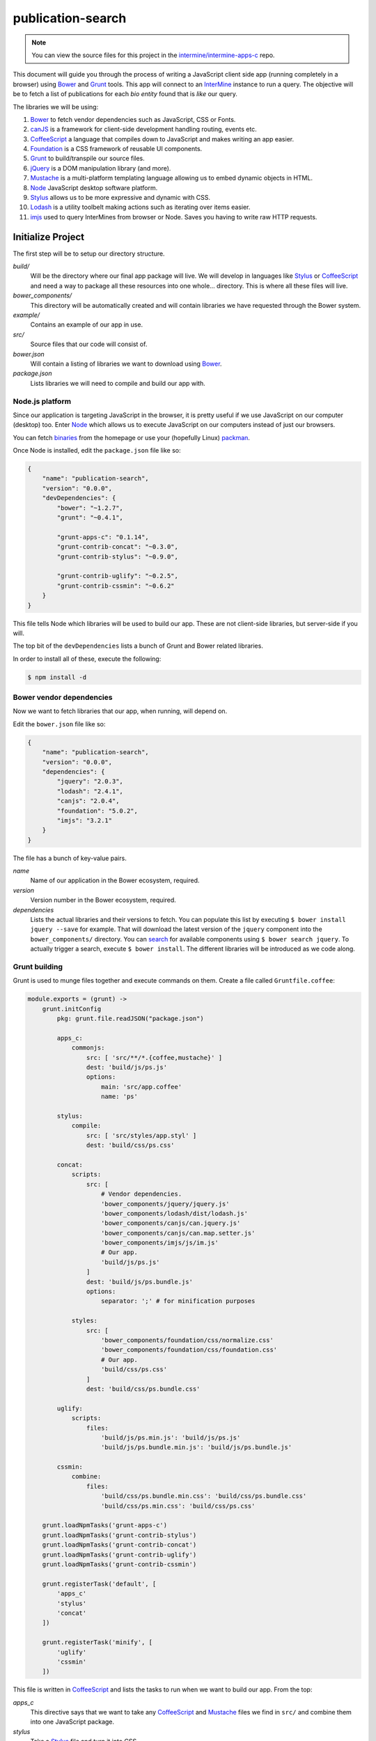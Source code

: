 publication-search
==================

.. note::

    You can view the source files for this project in the `intermine/intermine-apps-c <https://github.com/intermine/intermine-apps-c/tree/master/publication-search>`_ repo.

This document will guide you through the process of writing a JavaScript client side app (running completely in a browser) using Bower_ and Grunt_ tools. This app will connect to an InterMine_ instance to run a query. The objective will be to fetch a list of publications for each *bio entity* found that is *like* our query.

The libraries we will be using:

#. Bower_ to fetch vendor dependencies such as JavaScript, CSS or Fonts.
#. canJS_ is a framework for client-side development handling routing, events etc.
#. CoffeeScript_ a language that compiles down to JavaScript and makes writing an app easier.
#. Foundation_ is a CSS framework of reusable UI components.
#. Grunt_ to build/transpile our source files.
#. jQuery_ is a DOM manipulation library (and more).
#. Mustache_ is a multi-platform templating language allowing us to embed dynamic objects in HTML.
#. Node_ JavaScript desktop software platform.
#. Stylus_ allows us to be more expressive and dynamic with CSS.
#. Lodash_ is a utility toolbelt making actions such as iterating over items easier.
#. imjs_ used to query InterMines from browser or Node. Saves you having to write raw HTTP requests.

Initialize Project
------------------

The first step will be to setup our directory structure.

.. code-block

    ├──build/
    │  ├──css/
    │  └──js/
    ├──example/
    │  └──index.html
    ├──src/
    │  ├──components/
    │  ├──models/
    │  ├──modules/
    │  ├──styles/
    │  └──templates/
    ├──bower.json
    └──package.json

`build/`
    Will be the directory where our final app package will live. We will develop in languages like Stylus_ or CoffeeScript_ and need a way to package all these resources into one whole... directory. This is where all these files will live.

`bower_components/`
    This directory will be automatically created and will contain libraries we have requested through the Bower system.

`example/`
    Contains an example of our app in use.

`src/`
    Source files that our code will consist of.

`bower.json`
    Will contain a listing of libraries we want to download using Bower_.

`package.json`
    Lists libraries we will need to compile and build our app with.

Node.js platform
~~~~~~~~~~~~~~~~

Since our application is targeting JavaScript in the browser, it is pretty useful if we use JavaScript on our computer (desktop) too. Enter Node_ which allows us to execute JavaScript on our computers instead of just our browsers.

You can fetch `binaries <http://nodejs.org/download/>`_ from the homepage or use your (hopefully Linux) `packman <https://github.com/joyent/node/wiki/Installing-Node.js-via-package-manager>`_.

Once Node is installed, edit the ``package.json`` file like so:

.. code-block:: json

    {
        "name": "publication-search",
        "version": "0.0.0",
        "devDependencies": {
            "bower": "~1.2.7",
            "grunt": "~0.4.1",
            
            "grunt-apps-c": "0.1.14",
            "grunt-contrib-concat": "~0.3.0",
            "grunt-contrib-stylus": "~0.9.0",

            "grunt-contrib-uglify": "~0.2.5",
            "grunt-contrib-cssmin": "~0.6.2"
        }
    }

This file tells Node which libraries will be used to build our app. These are not client-side libraries, but server-side if you will.

The top bit of the ``devDependencies`` lists a bunch of Grunt and Bower related libraries.

In order to install all of these, execute the following:

.. code-block:: bash

    $ npm install -d

Bower vendor dependencies
~~~~~~~~~~~~~~~~~~~~~~~~~

Now we want to fetch libraries that our app, when running, will depend on.

Edit the ``bower.json`` file like so:

.. code-block:: json

    {
        "name": "publication-search",
        "version": "0.0.0",
        "dependencies": {
            "jquery": "2.0.3",
            "lodash": "2.4.1",
            "canjs": "2.0.4",
            "foundation": "5.0.2",
            "imjs": "3.2.1"
        }
    }

The file has a bunch of key-value pairs.

`name`
    Name of our application in the Bower ecosystem, required.

`version`
    Version number in the Bower ecosystem, required.

`dependencies`
    Lists the actual libraries and their versions to fetch. You can populate this list by executing ``$ bower install jquery --save`` for example. That will download the latest version of the ``jquery`` component into the ``bower_components/`` directory. You can `search <http://sindresorhus.com/bower-components/>`_ for available components using ``$ bower search jquery``. To actually trigger a search, execute ``$ bower install``. The different libraries will be introduced as we code along.

Grunt building
~~~~~~~~~~~~~~

Grunt is used to munge files together and execute commands on them. Create a file called ``Gruntfile.coffee``:

.. code-block:: coffee-script

    module.exports = (grunt) ->
        grunt.initConfig
            pkg: grunt.file.readJSON("package.json")
            
            apps_c:
                commonjs:
                    src: [ 'src/**/*.{coffee,mustache}' ]
                    dest: 'build/js/ps.js'
                    options:
                        main: 'src/app.coffee'
                        name: 'ps'

            stylus:
                compile:
                    src: [ 'src/styles/app.styl' ]
                    dest: 'build/css/ps.css'

            concat:            
                scripts:
                    src: [
                        # Vendor dependencies.
                        'bower_components/jquery/jquery.js'
                        'bower_components/lodash/dist/lodash.js'
                        'bower_components/canjs/can.jquery.js'
                        'bower_components/canjs/can.map.setter.js'
                        'bower_components/imjs/js/im.js'
                        # Our app.
                        'build/js/ps.js'
                    ]
                    dest: 'build/js/ps.bundle.js'
                    options:
                        separator: ';' # for minification purposes

                styles:
                    src: [
                        'bower_components/foundation/css/normalize.css'
                        'bower_components/foundation/css/foundation.css'
                        # Our app.
                        'build/css/ps.css'
                    ]
                    dest: 'build/css/ps.bundle.css'

            uglify:
                scripts:
                    files:
                        'build/js/ps.min.js': 'build/js/ps.js'
                        'build/js/ps.bundle.min.js': 'build/js/ps.bundle.js'

            cssmin:
                combine:
                    files:
                        'build/css/ps.bundle.min.css': 'build/css/ps.bundle.css'
                        'build/css/ps.min.css': 'build/css/ps.css'

        grunt.loadNpmTasks('grunt-apps-c')
        grunt.loadNpmTasks('grunt-contrib-stylus')
        grunt.loadNpmTasks('grunt-contrib-concat')
        grunt.loadNpmTasks('grunt-contrib-uglify')
        grunt.loadNpmTasks('grunt-contrib-cssmin')

        grunt.registerTask('default', [
            'apps_c'
            'stylus'
            'concat'
        ])

        grunt.registerTask('minify', [
            'uglify'
            'cssmin'
        ])

This file is written in CoffeeScript_ and lists the tasks to run when we want to build our app. From the top:

`apps_c`
    This directive says that we want to take any CoffeeScript_ and Mustache_ files we find in ``src/`` and combine them into one JavaScript package.

`stylus`
    Take a Stylus_ file and turn it into CSS.

`concat`
    Take our vendor files (installed using Bower_) and, together with our app, make them into a bundle. If someone else wants to use our app they need our app and its deps too, so this one file will do it for them. Do the same to CSS too.

`uglify`
    Minify our built JavaScript files. This makes them small, but unreadable so not great for debugging.

`cssmin`
    The same as `uglify` but for CSS

Then we have two calls to ``grunt.registerTask`` which bundle a bunch of tasks together. For example running ``$ grunt minify`` will run the ``uglify`` and ``cssmin`` tasks.

While developing it is quite useful to watch the source files and re-run the build task:

.. code-block:: bash

    $ watch --color grunt

This will run the default Grunt task every 2s.

Source files
------------

Example page
~~~~~~~~~~~~

One needs an access point where our app will get loaded with particular configuration. This is where the ``example/index.html`` comes in:

.. code-block:: html

    <!doctype html>
    <html>
    <head>
        <meta charset="utf-8">
        <title>Publication Search</title>
        
        <link href="build/css/ps.bundle.css" media="all" rel="stylesheet" type="text/css" />
        <script src="build/js/ps.bundle.js"></script>
    </head>
    <body>
        <div id="app"></div>
        <script>
            // Once scripts have loaded.
            $(function() {
                // ...show the app.
                require('ps')({
                    'el':   '#app',
                    'mine': 'http://www.mousemine.org/mousemine'
                });
            });
        </script>
    </body>
    </html>

This file does not do anything else other then load our built CSS and JS files and starts our app once the page loads. In our example we are pointing to a ``build`` directory relative to the ``example`` directory. So let's make a symbolic link to the actual ``build``:

.. code-block:: bash

    $ ln -s ../build build/

Such links get preserved when version controlling using Git_. We are linking to our bundled builds that contain vendor dependencies too.

Then we are waiting for the page to load and call our (future) app with some config.

The name ``ps`` is being configured in the ``Gruntfile.coffee`` file in the ``apps-c`` task.

As for the config:

`el`
    Selector where our app should be displayed.

`mine`
    Points to an InterMine_.

The ``require`` call relates to CommonJS_. It is one way of loading JavaScript modules. It avoids having to expose all of our functions and objects on the global (``window``) object and implements a way of relating between different files. For example, to load a module on the same *directory* level as me:

.. code-block:: coffee-script

    require './module'

App index
~~~~~~~~~

We have asked to load an app in our ``example/index.html`` page, now we are going to write the backing code.

The ``apps-c`` task (in ``Gruntfile.coffee``) contains the following two options:

`name`
    How do we call our app for CommonJS_ ``require`` call.

`main`
    Contains a path (an index) that will be called when we actually call the ``require`` function.

We have specified that our app index lives in ``src/app.coffee`` so let's create this file:

.. code-block:: coffee-script

    render  = require './modules/render'
    query   = require './modules/query'
    imjs    = require './modules/imjs'
    state   = require './modules/state'

    layout  = require './templates/layout'

    components = [
        'alert'
        'search'
        'table'
    ]

    module.exports = (opts) ->
        # Load the components.
        ( require "./components/#{name}" for name in components )

        # Setup the UI.
        $(opts.el).html render layout

        # Do we have mine set?
        return state.attr { 'type': 'warning', 'text': 'Mine is not set' } unless opts.mine

        # Setup the client.
        imjs.attr { 'client': new intermine.Service 'root': opts.mine }
        
        # Manually change the query to init the search?
        query(q) if q = opts.symbol

Each module (file) in our app needs to export some functionality. When we call ``require`` we will be getting this functionality.

Observable
^^^^^^^^^^

We are going to be using canJS_ which gives us objects that can be *observed*. What this means is that when their values change, others listening to these changes will be notified. When we want to `change <http://canjs.com/docs/can.Map.prototype.attr.html>`_ their value we call ``attr`` function on them. One such example is where we setup the client. We are passing an object which is set on `imjs` which is a canMap_. Or the line below where we set a symbol on a `query` which is a canCompute_. The advantage here is that whenever we set a new symbol on `query`, anyone else will be told it has changed and do something. This something means to trigger a search.

Components
^^^^^^^^^^

But first we are requireing some components into the memory. These are canComponent_ instances. They wrap some user interface functionality (think widget) and are tied to a DOM tag. Whenever this tag appears on the page, a component gets automatically created with the appropriate template and data. For now, let's just say these need to be loaded before we inject our first template into the page. An example of a tag:

.. code-block:: html

    <app-component></app-component>

We inject the said template, layout, on the line below. Layout will represent the HTML that is true for our app/page. It will have custom tags in it that automatically get rendered as components (as above).

Layout
~~~~~~

Let us take a look at the layout template then; in `/src/templates/layout.mustache`:

.. code-block:: guess

    <div class="row collapse">
        <div class="small-2 columns">
            <span class="prefix">Search:</span>
        </div>
        <div class="small-10 columns">
            <app-search></app-search>
        </div>
    </div>

    <div class="row collapse">
        <div class="small-12 columns">
            <app-alert></app-alert>
        </div>
    </div>

    <div class="row collapse">
        <div class="small-12 columns">
            <app-table></app-table>
        </div>
    </div>

Our app will consist of 3 components:

`app-search`
    A component that will represent our input search field.

`app-alert`
    An alert message showing in what state the app is in.

`app-table`
    A table with results of our search.

Search component
~~~~~~~~~~~~~~~~

The search component will bind the `query` to our input field; in `/src/components/search.coffee`:

.. code-block:: coffee-script

    query = require '../modules/query'

    # Search form.
    module.exports = can.Component.extend

        tag: 'app-search'

        template: require '../templates/search'

        scope: -> { 'query': { 'value': query } }

        events:
            'input keyup': (el, evt) ->
                if (evt.keyCode or evt.which) is 13
                    query do el.val

To do so we need to require the `query` module. It is the same module we have seen in our app index. And then we are off using the standard canComponent_ notation. There is:

`tag`
    Which is the custom DOM tag/element for this component. Again, if this tag appears on the page, this component will spring to life.

`template`
    This is the template that will get injected into the `tag`.

`scope`
    Ah, the magic. You can either pass in an object of key-value pairs that will be accessible within our `template`. A more interesting approach is to return a function that returns said object. Doing so will make this component listen in on any changes in the object. In our example we are (using slightly convoluted notation) listening to changes to `query`, which is a canCompute_.

`events`
    Makes this component listen to events in the template and then do something. The syntax is: `<selector> <event>`. In our example, whenever the user has pressed (and raised their finger) from a key on a keyboard, we call a function. This function checks that the key was `Enter` and updates the `query`.

Search template
~~~~~~~~~~~~~~~

The search template just outputs the current value of the query:

.. code-block:: guess

    <input type="text" placeholder="e.g. brca, gamma" value="{{ query.value }}" autofocus>

We are also giving this field the focus on the page so a user can just start typing.

Query module
~~~~~~~~~~~~

We have been talking about this `query` for a while, it is time to write its code; in `/src/modules/query.coffee`:

.. code-block:: coffee-script

    pubs  = require './pubs'
    imjs  = require './imjs'
    state = require './state'

    # The default search query.
    query = can.compute ''

    # Keep track of requests.
    gid = 0

    # Observe query changes to trigger a service search.
    query.bind 'change', (ev, q) ->
        state.attr { 'type': 'info', 'text': 'Searching &hellip;' }
        id = ++gid

        imjs.search q, (err, res) ->
            # Too late?
            return if id < gid
            return state.attr { 'type': 'warning', 'Oops &hellip' } if err
            state.attr { 'type': 'success', 'text': "Found #{res.length} results" }
            pubs.replace res

    module.exports = query

First we are requiring some other modules:

`pubs`
    Will represent our results collection/list.

`imjs`
    A module doing the actual search.

`state`
    Will be told what the state of the app is for alerts.

We initialize the query to be empty using `''`. If a developer wants to pass an initial query, we have seen the relevant code in app index.

Then we have a function that listens in on our changes. Whenever query changes, this function is triggered. We use it to first say that we are starting a search. Then we actually call the `imjs` module to do the search. If all went fine, we inject the new results into the `pubs` module.

There are two things that could go wrong:

#. The search might not be succesfull (mine down, malformed query etc.)
#. The results may arrive too late when the user asks for another set of results before seeing the first set.

Both cases are handled.

State module
~~~~~~~~~~~~

Is a canMap_ that keeps track of the app state; it lives in `/src/modules/state.coffee`:

.. code-block:: coffee-script
    
    module.exports = new can.Map
        'type': 'info'
        'text': 'Search is ready'

The map has two attributes, one for a type of state we are in `[ info|success|warning ]` and the other for the actual message.

IMJS module
~~~~~~~~~~~

This module will do the actual search on the mine. It is called imjs since it is going to be using the imjs_ library behind the scenes. We will find it in `/src/modules/imjs.coffee`:

.. code-block:: coffee-script

    query =
        'select': [
            'Publication.title'
            'Publication.year'
            'Publication.journal'
            'Publication.pubMedId'
            'Publication.authors.name'
            'Publication.bioEntities.symbol'
            'Publication.bioEntities.id'
        ]
        'orderBy': [
            { 'Publication.title': 'ASC' }
        ]
        'joins': [
            'Publication.authors'
        ]

    module.exports = new can.Map

        # Needs to be initialized.
        client: null

        # Search publications by bio entity symbol.
        search: (symbol, cb) ->
            return cb 'Client is not setup' unless @client

            @client.query _.extend({}, query, {
                'where': [
                    {
                        'path': 'Publication.bioEntities.symbol'
                        'op':   'CONTAINS'
                        'value': symbol
                    }
                ]
            }), (err, q) ->
                return cb err if err
                # Run the query.
                q.tableRows (err, res) ->
                    return cb err if err

                    # Re-map to a useful format.
                    remap = (rows) ->
                        type = null
                        _.extend _.zipObject(_.map rows, (row) ->
                            # Add our type.
                            type = row.class if row.column is 'Publication.bioEntities.id'
                            # Tuple of column - value.
                            [
                                row.column.split('.').pop()
                                if row.rows then _.map(row.rows, remap) else row.value
                            ]
                        ), { type }

                    cb null, _.map res, remap

At the top we are defining the query that will be used to run the query. The format is that of an InterMine PathQuery. You can see imjs_ for syntax and more information. One can generate this syntax by visiting the mine in question, running a query in QueryBuilder and then choosing to export to JavaScript in the Results Table.

Our query will be looking for publications, fetching their bio entities (genes, alleles, proteins etc.) and authors. Authors is a separate collection mapped to a publication.

Then we are using the canMap_ syntax to define a `client` attribute and a `search` function. An object can have both attributes and functions defined.

We took care of initializing the `client` in app index. In that step, we were intiializing the imjs_ library to use a specific mine, MouseMine in our case.

The search function takes two parameters, a symbol and a callback. The first is the search symbol coming from `query` module, the second a function that will be called when we have errors or results. Hopefully the latter.

We are then using imjs_ syntax to extend our `query` with a constraint on a bio entity symbol, matching our symbol and returning `tableRows`.

The `remap` function is just formatting the results into a format that is useful to us. In our case we want to have the following data structure which is conducive to being traversed in a Mustache_ template:

.. code-block:: json

    [
        {
            "title": "Distinct negative regulatory mechanisms involved in the repression of human embryonic epsilon- and fetal G gamma-globin genes in transgenic mice.",
            "year": 1994,
            "journal": "J Biol Chem",
            "pubMedId": "7806539",
            "authors": [
                {
                    "name": "Perez-Stable C",
                    "type": null
                }
            ],
            "symbol": "Tg(Ggamma-T)15Cps",
            "id": 1678446,
            "type": "Transgene"
        }
    ]

We are extracting the type of the bio entity matched and creating a nested `authors` field.

Once we have the new data we are calling back using the `cb` function. It is customary to specify an error as the first argument into said function. Since all is well, we are passing a `null` value.

Publications list
~~~~~~~~~~~~~~~~~

We still have one module to cover. This is the `pubs` we have refered to elsewhere; in `/src/modules/pubs.coffee`:

.. code-block:: coffee-script

    module.exports = new can.List []

We are using the canList_ object to store an observable array of values. To be honest, we don't need to use an observable object here, but you may want to if you are going to be changing values in the array rather than replacing the whole thing outright.

Alert component
~~~~~~~~~~~~~~~

When doing our searches we have decided to keep track of the state of the application. Are we searching? Do we have errors? That sort of thing.

We already wrote a module, a canMap_, to represent the data structure. Now we just need to write the canComponent_ for it.

.. code-block:: coffee-script

    state = require '../modules/state'

    # An alert.
    module.exports = can.Component.extend

        tag: 'app-alert'

        template: require '../templates/alert'

        scope: -> state

It does what it does. Which is to show up when `app-alert` appears and then display a template and observe when `state` changes.

Alert template
~~~~~~~~~~~~~~

Each component needs a template. the alert one will look like this:

.. code-block:: guess

    <div class="alert-box {{ type }}">
        {{{ text }}}.
    </div>

What we are saying here is to display a Foundation_ alert box with a custom type and a text. We use `{{{ }}}` to display the text which allows us to use HTML in the `text` string and have it unescaped.

Results table component
~~~~~~~~~~~~~~~~~~~~~~~

Now that we are searching for and updating `pubs` with new data, we have to observe them in a canComponent_ and render them. In `/src/components/table.coffee`:

.. code-block:: coffee-script

    pubs = require '../modules/pubs'

    # Table of publication results.
    module.exports = can.Component.extend

        tag: 'app-table'

        template: require '../templates/table'

        scope: -> { pubs }

This will make an array of publications available to us in a template under the `pubs` key.

Results table template
~~~~~~~~~~~~~~~~~~~~~~

As for the template that displays the results; in `/src/templates/table.mustache`:

.. code-block:: guess

    {{ #if pubs.length }}
    <table>
        <thead>
            <tr>
                <th>Title</th>
                <th>Author(s)</th>
                <th>Journal</th>
                <th>Year</th>
                <th>Match</th>
            </tr>
        </thead>
        <tbody>
        {{ #pubs }}
            <tr>
                <td class="title">
                    <a target="_{{ pubMedId }}" href="http://www.ncbi.nlm.nih.gov/pubmed/{{ pubMedId }}">{{ title }}</a>
                </td>
                <td>
                {{ #authors }}
                    <span class="author">{{ name }}</span>
                {{ /authors }}
                </td>
                <td>{{ journal }}</td>
                <td>{{ year }}</td>
                <td class="nowrap">
                    <a target="_{{ id }}" href="http://www.mousemine.org/mousemine/report.do?id={{ id }}">
                        {{ symbol }}
                    </a>
                    <span class="label">{{ type }}</span>
                </td>
            </tr>
        {{ /pubs }}
        </tbody>
    </table>
    {{ /if }}

Firstly we are checking if we actually have any results to speak of. If so we render a table <tr/> element for each publication.

We can see that `{{ #pubs }}` and `{{ #authors }}` both reresent a for loop.

Style
~~~~~

We are going to wrap up by writing a stylesheet. For this we are going to use Stylus_; in `/src/styles/app.styl`:

.. code-block:: guess

    @import 'nib'

    body
        padding: 20px

    table
        width: 100%

        td
            .author
                &:not(:last-child)
                    &:after
                        content: ", "
                        display: inline-block

            .label
                padding: 0 4px
                line-height: 16px

            &.title
                width: 40%

            &.nowrap
                white-space: nowrap

Stylus allows us to write nested rules, such as when we want to select a table cell, `<td/>` in a `<table/>`.

At the top we can see a reference to `nib <https://stylus.github.io/nib/>`_. This will make any of our rules be generated with browser vendor prefixed, where appropriate and allows us to use shorthand notation for various oft repeated rules.

Fin
---

This concludes our application. Running a static web server to view the `/example` folder we are presented with a page that displays our app. Typing a symbol into the input box and pressing `Enter` then launches a request against MouseMine and, if succesfull, shows us results.

Appendix
--------

pomme.js
~~~~~~~~~~~~~

What we have not covered is the case when we want to embed our app besides other apps on a page. If that were the case, all our CSS rules would start conflicting with other rules on the page. Not to speak of canComponents that may pop up in all kinds of places if we are using the same tags across different apps.

One way to deal with this issue is to make use of the pommejs_ library. What it does is create a sandbox (using an `<iframe/>`) which is isolated from anything else on the page. One would load an app inside one such sandbox and not have to worry about library collusion.

For example, we would create a pure pommejs_ *build* in Grunt_; in `Gruntfile.coffee` add the following task:

.. code-block:: coffee-script

    copy:
        pomme:
            src: [ 'bower_components/pomme.js/build/app.bundle.js' ]
            dest: 'build/js/pomme.bundle.js'
            expand: yes
            flatten: yes

    grunt.loadNpmTasks('grunt-contrib-copy')

This requires you to have the following task installed:

.. code-block:: bash

    $ npm install grunt-contrib-copy

In order to download the library itself using Bower_:

.. code-block:: bash

    $ bower install pomme.js

Now we are copying a bundled version of pommejs_ into our build directory.

Do create this sandbox we are going to require pommejs_ instead; in `/example/index.html`:

.. code-block:: html

    <!doctype html>
    <html>
    <head>
        <meta charset="utf-8">
        <title>Publication Search</title>
        
        <script src="build/js/pomme.bundle.js"></script>
    </head>
    <body>
        <div id="app"></div>
        <script>
            // Once scripts have loaded.
            $(function() {
                var Pomme = require('pomme.js');
                var channel = new Pomme({
                    'target': '#app',
                    'template': function() {
                        return '<MY TEMPLATE HERE>'
                    }
                });
            });
        </script>
    </body>
    </html>

In the section above we can see a placeholder for a template. In that place we need to return a string which will correspond to the html that needs to be executed within the sandbox. It should look something like this (but as a string!):

.. code-block:: html

    <!doctype html>
    <html>
    <head>
        <meta charset="utf-8">
        <title>Publication Search</title>
        
        <link href="build/css/ps.bundle.css" media="all" rel="stylesheet" type="text/css" />
        <script src="build/js/ps.bundle.js"></script>
    </head>
    <body>
        <div id="app"></div>
        <script>
            // Once scripts have loaded.
            $(function() {
                // ...show the app.
                require('ps')({
                    'el':   '#app',
                    'mine': 'http://www.mousemine.org/mousemine'
                });
            });
        </script>
    </body>
    </html>

So our example `index.html` has moved into a string and is being executed inside an iframe.

Refer to the pommejs_ documentation if you'd like to know how to open a two way communication channel between the parent page and the iframe window.

.. _Bower: http://bower.io/
.. _Grunt: http://gruntjs.com/
.. _CoffeeScript: http://coffeescript.org/
.. _Mustache: http://mustache.github.io/
.. _canJS: http://canjs.com/
.. _canMap: http://canjs.com/docs/can.Map.html
.. _canCompute: http://canjs.com/docs/can.compute.html
.. _canComponent: http://canjs.com/docs/can.Component.html
.. _canList: http://canjs.com/docs/can.List.html
.. _Lodash: http://lodash.com/
.. _jQuery: http://jquery.com/
.. _Foundation: http://foundation.zurb.com/
.. _Stylus: http://learnboost.github.io/stylus/
.. _nib: http://visionmedia.github.io/nib/
.. _Node: http://en.wikipedia.org/wiki/Nodejs
.. _GitHub: https://github.com/
.. _Git: http://git-scm.com/
.. _CommonJS: http://addyosmani.com/writing-modular-js/
.. _canMap: http://canjs.com/docs/can.Map.html
.. _imjs: https://github.com/alexkalderimis/imjs
.. _pommejs: https://github.com/radekstepan/pomme.js
.. _InterMine: http://intermine.org
